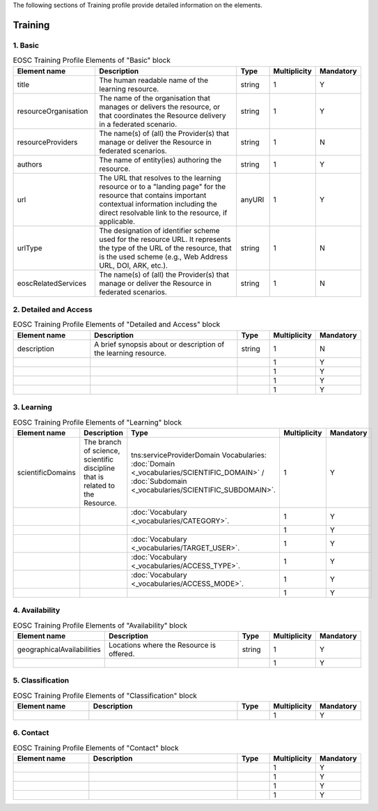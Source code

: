 
.. _service:

The following sections of Training profile provide detailed information on the elements.

Training
========

        
1. Basic
########

        
.. list-table:: EOSC Training Profile Elements of "Basic" block
   :widths: 25 50 10 10 10
   :header-rows: 1

   * - Element name
     - Description
     - Type
     - Multiplicity
     - Mandatory


   * - title
     - The human readable name of the learning resource.
     - string
     - 1
     - Y
   * - resourceOrganisation
     - The name of the organisation that manages or delivers the resource, or that coordinates the Resource delivery in a federated scenario.
     - string
     - 1
     - Y
   * - resourceProviders
     - The name(s) of (all) the Provider(s) that manage or deliver the Resource in federated scenarios.
     - string
     - 1
     - N
   * - authors
     - The name of entity(ies) authoring the resource.
     - string
     - 1
     - Y
   * - url
     - The URL that resolves to the learning resource or to a "landing page" for the resource that contains important contextual information including the direct resolvable link to the resource, if applicable.
     - anyURI
     - 1
     - Y
   * - urlType
     - The designation of identifier scheme used for the resource URL. It represents the type of the URL of the resource, that is the used scheme (e.g., Web Address URL, DOI, ARK, etc.).
     - string
     - 1
     - N
   * - eoscRelatedServices
     - The name(s) of (all) the Provider(s) that manage or deliver the Resource in federated scenarios.
     - string
     - 1
     - N
2. Detailed and Access
########

        
.. list-table:: EOSC Training Profile Elements of "Detailed and Access" block
   :widths: 25 50 10 10 10
   :header-rows: 1

   * - Element name
     - Description
     - Type
     - Multiplicity
     - Mandatory


   * - description
     - A brief synopsis about or description of the learning resource.
     - string
     - 1
     - N
   * - 
     - 
     - 
     - 1
     - Y
   * - 
     - 
     - 
     - 1
     - Y
   * - 
     - 
     - 
     - 1
     - Y
   * - 
     - 
     - 
     - 1
     - Y
3. Learning
########

        
.. list-table:: EOSC Training Profile Elements of "Learning" block
   :widths: 25 50 10 10 10
   :header-rows: 1

   * - Element name
     - Description
     - Type
     - Multiplicity
     - Mandatory


   * - scientificDomains
     - The branch of science, scientific discipline that is related to the Resource.
     - tns:serviceProviderDomain Vocabularies: :doc:`Domain <_vocabularies/SCIENTIFIC_DOMAIN>` / :doc:`Subdomain <_vocabularies/SCIENTIFIC_SUBDOMAIN>`.
     - 1
     - Y
   * - 
     - 
     -  :doc:`Vocabulary <_vocabularies/CATEGORY>`.
     - 1
     - Y
   * - 
     - 
     - 
     - 1
     - Y
   * - 
     - 
     -  :doc:`Vocabulary <_vocabularies/TARGET_USER>`.
     - 1
     - Y
   * - 
     - 
     -  :doc:`Vocabulary <_vocabularies/ACCESS_TYPE>`.
     - 1
     - Y
   * - 
     - 
     -  :doc:`Vocabulary <_vocabularies/ACCESS_MODE>`.
     - 1
     - Y
   * - 
     - 
     - 
     - 1
     - Y
4. Availability
########

        
.. list-table:: EOSC Training Profile Elements of "Availability" block
   :widths: 25 50 10 10 10
   :header-rows: 1

   * - Element name
     - Description
     - Type
     - Multiplicity
     - Mandatory


   * - geographicalAvailabilities
     - Locations where the Resource is offered.
     - string
     - 1
     - Y
   * - 
     - 
     - 
     - 1
     - Y
5. Classification
########

        
.. list-table:: EOSC Training Profile Elements of "Classification" block
   :widths: 25 50 10 10 10
   :header-rows: 1

   * - Element name
     - Description
     - Type
     - Multiplicity
     - Mandatory


   * - 
     - 
     - 
     - 1
     - Y
6. Contact
########

        
.. list-table:: EOSC Training Profile Elements of "Contact" block
   :widths: 25 50 10 10 10
   :header-rows: 1

   * - Element name
     - Description
     - Type
     - Multiplicity
     - Mandatory


   * - 
     - 
     - 
     - 1
     - Y
   * - 
     - 
     - 
     - 1
     - Y
   * - 
     - 
     - 
     - 1
     - Y
   * - 
     - 
     - 
     - 1
     - Y
